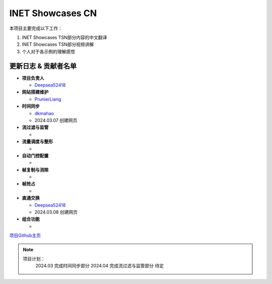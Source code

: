 INET Showcases CN
===================================

本项目主要完成以下工作：

1. INET Showcases TSN部分内容的中文翻译
2. INET Showcases TSN部分视频讲解
3. 个人对于各示例的理解感悟

更新日志 & 贡献者名单
---------------------
+ **项目负责人**  
  
  + `Deepsea52418 <https://github.com/deepsea52418>`_ 
+ **网站搭建维护**  
  
  + `PrunierLiang <https://github.com/PrunierLiang>`_ 
+ **时间同步** 
  
  + `dkmahao <https://github.com/dkmahao>`_ 
  + 2024.03.07 创建网页
+ **流过滤与监管**  
  
  +   
+ **流量调度与整形**  
  
  +   
+ **自动门控配置**  
  
  + 
+ **帧复制与消除**  
  
  +
+ **帧抢占**  
  
  +
+ **直通交换**  
  
  + `Deepsea52418 <https://github.com/deepsea52418>`_ 
  + 2024.03.08 创建网页
+ **组合功能**  
  
  + 


`项目Github主页 <https://inet-showcases-cn.readthedocs.io/zh-cn/latest/index.html#>`_


.. note::
 项目计划：
   2024.03 完成时间同步部分
   2024.04 完成流过滤与监管部分
   待定